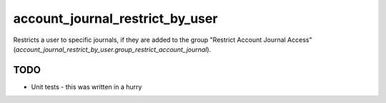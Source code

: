 --------------------------------
account_journal_restrict_by_user
--------------------------------

Restricts a user to specific journals, if they are added to the group "Restrict Account Journal Access" (`account_journal_restrict_by_user.group_restrict_account_journal`).


TODO
----

* Unit tests - this was written in a hurry
